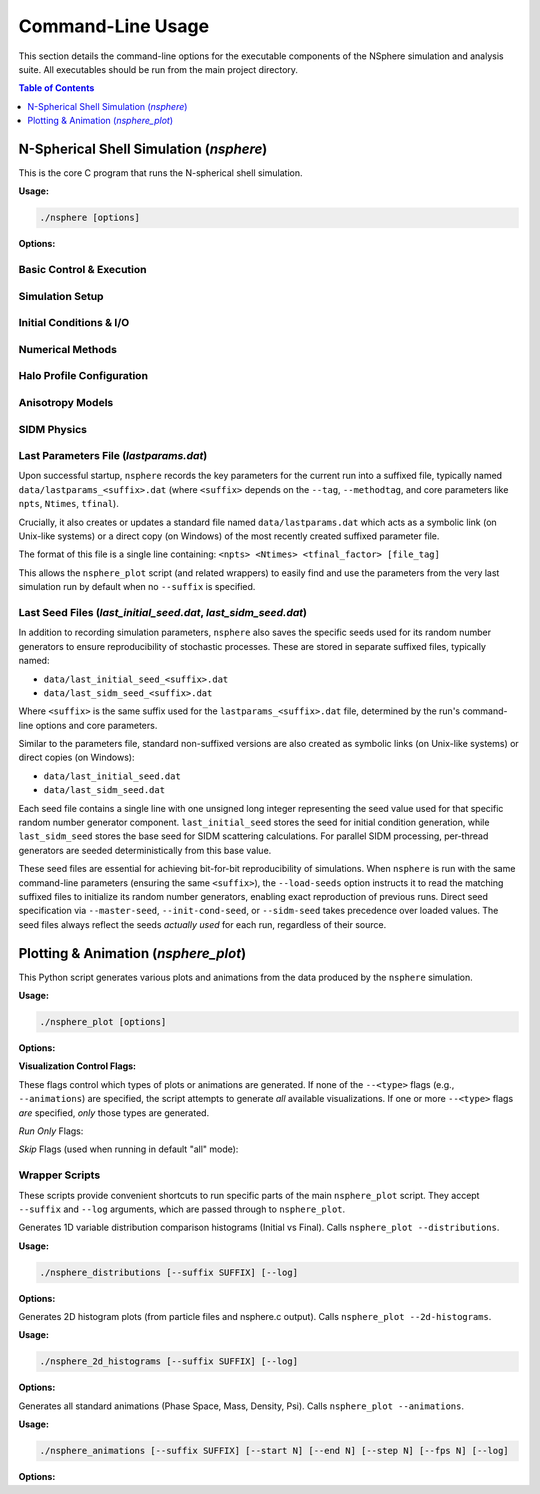 .. _command_line_usage:

Command-Line Usage
==================

This section details the command-line options for the executable components
of the NSphere simulation and analysis suite. All executables should be run
from the main project directory.

.. contents:: Table of Contents
   :local:
   :depth: 1

N-Spherical Shell Simulation (`nsphere`)
---------------------------------------

This is the core C program that runs the N-spherical shell simulation.

.. program:: nsphere

**Usage:**

.. code-block:: bash

   ./nsphere [options]

**Options:**

Basic Control & Execution
~~~~~~~~~~~~~~~~~~~~~~~~~

.. option:: --help

   Show the usage message and exit.

.. option:: --log

   Enable writing detailed logs to ``log/nsphere.log``. Useful for debugging
   and tracking simulation progress in detail.
   [Default: Off]

.. option:: --tag <string>

   Append a custom string tag to the automatically generated suffix for most
   output filenames. Useful for distinguishing different runs with the same
   core parameters.
   [Default: None]

.. option:: --save <subarg> [subarg...]

   Controls which major data products are saved. Can specify multiple sub-arguments;
   if conflicting levels are given, the one enabling the most output takes effect.
   [Default: all]

   raw-data
     : Saves only basic particle output files (`particles.dat`, `particlesfinal.dat`).
   psi-snaps
     : In addition to `raw-data`, saves potential snapshots (`Psi_methodA_t*.dat`) and enables dynamic Psi calculation.
   full-snaps
     : In addition to `psi-snaps` output, saves full snapshot data (`Rank_Mass_Rad_VRad_*.dat`) and enables dynamic rank calculation.
   debug-energy
     : Enables energy tracking mode. In addition to `full-snaps` output, saves a detailed energy diagnostic file (`debug_energy_compare.dat`) for particle tracking.
   all
     : Saves all possible outputs, equivalent to enabling `debug-energy`.

.. option:: --restart [force]

   Enable restart mode. Looks for existing output data products (primarily
   ``all_particle_data<suffix>.dat`` and snapshot files) to determine where
   to resume processing. If complete data is found for the simulation phase,
   it may be skipped entirely.

   With 'force': regenerate ALL snapshots even if they exist.

   Incompatible with ``--readinit`` and ``--writeinit``.
   [Default: Off]

.. option:: --sim-restart [check]

   Restart incomplete simulation from last checkpoint.
   Checks for incomplete ``all_particle_data`` files and continues from
   the last complete snapshot. Creates backups and truncates files to
   ensure consistency.

   With 'check': only report status without restarting.

   [Default: Off]

.. option:: --restart-file <file>

   Specify explicit file path for restart operations (debugging).
   Overrides automatic file detection.
   [Default: Off]

.. option:: --sim-extend

   Extend a completed simulation to new Ntimes/tfinal values.
   Copies source file and continues evolution. Maintains constant
   physical timestep dt and write frequency dtwrite.

   Requires ``--extend-file`` to specify source file.
   [Default: Off]

.. option:: --extend-file <file>

   Source ``all_particle_data`` file to extend (used with ``--sim-extend``).
   File will be copied to new name based on target parameters.
   Filename must follow NSphere format: ``prefix_N_Ntimes_tfinal.dat``
   [Default: Off]

Simulation Setup
~~~~~~~~~~~~~~~

.. option:: --nparticles <int>

   Number of particles to simulate (after potential tidal stripping).
   [Default: 100000]

.. option:: --ntimesteps <int>

   Requested total number of simulation timesteps. Note: This value may be
   adjusted slightly upwards by the program to ensure alignment with the
   snapshot output schedule defined by ``--nout`` and ``--dtwrite``.
   [Default: 10000]

.. option:: --nout <int>

   Number of desired output snapshot intervals (results in ``nout + 1`` actual
   snapshots, including t=0).
   [Default: 100]

.. option:: --dtwrite <int>

   Number of simulation timesteps between each major data write/snapshot interval.
   [Default: 100]

.. option:: --snapshot-buffer <int>

   Number of snapshots to buffer in memory before writing to disk.
   Controls memory usage vs I/O frequency tradeoff.
   [Default: 100]

.. option:: --tfinal <int>

   Sets the total simulation duration as a multiple of the characteristic
   dynamical time (tdyn). Duration = ``<int>`` * tdyn.
   [Default: 5]

.. option:: --lvals-target <float>

   Select particles with angular momentum values closest to the specified target,
   rather than selecting the lowest L particles (default behavior).
   Useful for studying specific orbital families.
   [Default: Off - selects lowest L particles]

.. option:: --ftidal <float>

   Specifies the fraction of the outermost particles (by initial radius)
   to remove via tidal stripping before starting the simulation. Value must
   be between 0.0 (no stripping) and 1.0. The initial number of generated
   particles is increased to ensure ``--nparticles`` remain after stripping.
   [Default: 0.0]

Initial Conditions & I/O
~~~~~~~~~~~~~~~~~~~~~~~~

.. option:: --readinit <file>

   Read initial particle conditions (positions, velocities, etc.) directly
   from the specified binary ``<file>`` located inside the ``init/`` subdirectory,
   instead of generating them. The file must have been created previously
   using ``--writeinit``. Incompatible with ``--restart`` and ``--writeinit``.
   [Default: Off]

.. option:: --writeinit <file>

   Generate initial particle conditions and save them to the specified binary
   ``<file>`` inside the ``init/`` subdirectory. The simulation then
   proceeds normally. Incompatible with ``--restart`` and ``--readinit``.
   [Default: Off]

.. option:: --master-seed <int>

   Set master seed to derive all other seeds deterministically.
   When provided: IC seed = master_seed + 1, SIDM seed = master_seed + 2.
   Takes precedence over ``--load-seeds`` but not over direct seed options.
   [Default: time-based]

.. option:: --load-seeds

   Load IC and SIDM seeds from previous run's seed files.
   Looks for ``last_initial_seed_{suffix}.dat`` and ``last_sidm_seed_{suffix}.dat``.
   Lowest priority - only used if seeds not set by other options.
   [Default: Off]

.. option:: --init-cond-seed <int>

   Set seed specifically for initial condition generation.
   Highest priority - overrides both ``--master-seed`` and ``--load-seeds``.
   [Default: derived from master seed, loaded from file, or time-based]

Numerical Methods
~~~~~~~~~~~~~~~~

.. option:: --method <int>

   Selects the integration algorithm. [Default: 1]

   1
     : Selects the adaptive Leapfrog integrator combined with adaptive Levi-Civita regularization for close encounters (Default).
   2
     : Selects the full-step adaptive Leapfrog integrator combined with Levi-Civita regularization.
   3
     : Selects the full-step adaptive Leapfrog integrator without regularization.
   4
     : Selects the 4th-order symplectic Yoshida integrator.
   5
     : Selects the 3rd-order Adams-Bashforth predictor-corrector method.
   6
     : Selects the standard Leapfrog integrator with the velocity half-step formulation (Kick-Drift-Kick).
   7
     : Selects the standard Leapfrog integrator with the position half-step formulation (Drift-Kick-Drift).
   8
     : Selects the classic 4th-order Runge-Kutta integrator.
   9
     : Selects the simple forward Euler integration method.

.. option:: --methodtag

   Include the integration method name string (e.g., "adp.leap.adp.levi")
   in the output filename suffix, in addition to the parameters.
   [Default: Off]

.. option:: --sort <int>

   Selects the particle sorting algorithm. [Default: 1]

   1
     : Parallel Quadsort (Default).
   2
     : Sequential Quadsort.
   3
     : Parallel Insertion Sort.
   4
     : Sequential Insertion Sort.
   5
     : Parallel Radix Sort - High performance for large arrays.
   6
     : Adaptive sort - Benchmarks algorithms every 1000 sorts and switches to fastest.

Halo Profile Configuration
~~~~~~~~~~~~~~~~~~~~~~~~~

.. option:: --halo-mass <float>

   Total halo mass in solar masses (M☉) for the selected profile. This sets
   the overall mass normalization of the initial conditions.
   [Default: 1.15e9]

.. option:: --profile <type>

   Select the halo density profile type for initial conditions.

   - ``nfw``: NFW profile with exponential cutoff
   - ``cored``: Cored Plummer-like profile
   - ``hernquist``: Hernquist profile (supports constant-β and OM anisotropy)

   [Default: nfw]

.. option:: --scale-radius <float>

   Scale radius in kpc for the selected profile. For NFW profiles this is
   the traditional scale radius rs; for cored profiles this is the core radius;
   for Hernquist profiles this is the scale radius a.
   [Default: 23]

.. option:: --cutoff-factor <float>

   Sets the outer truncation radius as a multiple of the scale radius. The
   maximum radius rmax = cutoff-factor × scale-radius.
   [Default: 85.0]

.. option:: --falloff-factor <float>

   NFW-specific concentration parameter that controls the sharpness of the
   exponential cutoff at large radii. Only used for NFW profiles.
   [Default: 19.0]

Anisotropy Models
~~~~~~~~~~~~~~~~~

.. option:: --aniso-beta <float>

   Constant anisotropy parameter β for Hernquist profile.
   Controls velocity anisotropy: β = 0 (isotropic), β > 0 (radially biased),
   β < 0 (tangentially biased).

   Valid range: -1 ≤ β ≤ 0.5

   Only compatible with ``--profile hernquist``.
   Cannot be used with ``--aniso-factor`` or ``--aniso-betascale``.
   [Default: 0.0]

.. option:: --aniso-factor <float>

   Osipkov-Merritt anisotropy radius as multiple of scale radius.
   Sets r_a = factor × r_scale.

   Enables OM model with β(r) = r²/(r² + r_a²), which transitions from
   isotropic (β=0) at r=0 to radially biased (β→1) at large radii.

   Compatible with all profiles (NFW, Cored, Hernquist).
   Cannot be used with ``--aniso-betascale``.
   [Default: Off]

.. option:: --aniso-betascale <float>

   Alternative to ``--aniso-factor``: specify β at the scale radius directly.
   Calculates r_a/r_s = √(1/β_s - 1) automatically.

   Valid range: (0, 1)

   Cannot be used with ``--aniso-factor``.
   [Default: Off]

SIDM Physics
~~~~~~~~~~~~

.. option:: --sidm

   Enable Self-Interacting Dark Matter (SIDM) scattering physics.
   Activates particle-particle scattering with cross-section controlled by ``--sidm-kappa``.
   [Default: Off]

.. option:: --sidm-seed <int>

   Set seed specifically for SIDM scattering calculations.
   Highest priority - overrides both ``--master-seed`` and ``--load-seeds``.
   [Default: derived from master seed, loaded from file, or time-based]

.. option:: --sidm-mode <serial|parallel>

   Select SIDM execution mode.
   
   - ``serial``: Single-threaded SIDM calculations
   - ``parallel``: Multi-threaded SIDM using OpenMP (requires OpenMP support)
   
   [Default: parallel]

.. option:: --sidm-kappa <float>

   SIDM opacity parameter kappa in cm²/g. Controls the self-interaction
   cross-section strength.
   [Default: 50.0]

Last Parameters File (`lastparams.dat`)
~~~~~~~~~~~~~~~~~~~~~~~~~~~~~~~~~~~~~~~
Upon successful startup, ``nsphere`` records the key parameters for the current run
into a suffixed file, typically named ``data/lastparams_<suffix>.dat`` (where
``<suffix>`` depends on the ``--tag``, ``--methodtag``, and core parameters like
``npts``, ``Ntimes``, ``tfinal``).

Crucially, it also creates or updates a standard file named ``data/lastparams.dat``
which acts as a symbolic link (on Unix-like systems) or a direct copy (on Windows)
of the most recently created suffixed parameter file.

The format of this file is a single line containing:
``<npts> <Ntimes> <tfinal_factor> [file_tag]``

This allows the ``nsphere_plot`` script (and related wrappers) to easily find
and use the parameters from the very last simulation run by default when no
``--suffix`` is specified.

Last Seed Files (`last_initial_seed.dat`, `last_sidm_seed.dat`)
~~~~~~~~~~~~~~~~~~~~~~~~~~~~~~~~~~~~~~~~~~~~~~~~~~~~~~~~~~~~~~~
In addition to recording simulation parameters, ``nsphere`` also saves the specific
seeds used for its random number generators to ensure reproducibility of stochastic
processes. These are stored in separate suffixed files, typically named:

* ``data/last_initial_seed_<suffix>.dat``
* ``data/last_sidm_seed_<suffix>.dat``

Where ``<suffix>`` is the same suffix used for the ``lastparams_<suffix>.dat`` file,
determined by the run's command-line options and core parameters.

Similar to the parameters file, standard non-suffixed versions are also created
as symbolic links (on Unix-like systems) or direct copies (on Windows):

* ``data/last_initial_seed.dat``
* ``data/last_sidm_seed.dat``

Each seed file contains a single line with one unsigned long integer representing
the seed value used for that specific random number generator component.
``last_initial_seed`` stores the seed for initial condition generation, while
``last_sidm_seed`` stores the base seed for SIDM scattering calculations.
For parallel SIDM processing, per-thread generators are seeded deterministically
from this base value.

These seed files are essential for achieving bit-for-bit reproducibility of
simulations. When ``nsphere`` is run with the same command-line parameters
(ensuring the same ``<suffix>``), the ``--load-seeds`` option instructs it to
read the matching suffixed files to initialize its random number generators, enabling exact
reproduction of previous runs. Direct seed specification via ``--master-seed``,
``--init-cond-seed``, or ``--sidm-seed`` takes precedence over loaded values.
The seed files always reflect the seeds *actually used* for each run, regardless
of their source.

Plotting & Animation (`nsphere_plot`)
------------------------------------

This Python script generates various plots and animations from the data
produced by the ``nsphere`` simulation.

.. program:: nsphere_plot

**Usage:**

.. code-block:: bash

   ./nsphere_plot [options]

**Options:**

.. option:: --suffix <SUFFIX>

   Specify the data file suffix (e.g., ``_tag_40000_1001_5``) used to find
   input data files generated by ``nsphere``.
   If omitted, the script attempts to read ``data/lastparams.dat`` to
   determine the suffix automatically from the parameters of the last ``nsphere``
   run. The ``lastparams.dat`` file is expected to contain a single line
   in the format: ``<npts> <Ntimes> <tfinal_factor> [file_tag]``.

.. option:: --start <N>

   Starting snapshot number for animations or time-series plots.
   [Default: 0]

.. option:: --end <N>

   Ending snapshot number for animations or time-series plots.
   A value of 0 means use all available snapshots up to the maximum found.
   [Default: 0]

.. option:: --step <N>

   Step size between snapshots used for animations.
   [Default: 1]

.. option:: --fps <N>

   Frames per second for output GIF animations.
   [Default: 10]

.. option:: --log

   Enable detailed logging to ``log/nsphere_plot.log``. Captures INFO and DEBUG
   messages in addition to warnings and errors.
   [Default: Off]

.. option:: --paced

   Run in "paced mode", adding artificial delays between major processing
   sections (e.g., between loading data and generating plots) for visual effect
   or to observe progress more slowly.
   [Default: Off]

.. option:: --help, -h

   Show the help message and exit.

**Visualization Control Flags:**

These flags control which types of plots or animations are generated. If none
of the ``--<type>`` flags (e.g., ``--animations``) are specified, the script
attempts to generate *all* available visualizations. If one or more ``--<type>``
flags *are* specified, *only* those types are generated.

*Run Only* Flags:

.. option:: --phase-space

   Generate only the initial phase space histogram and phase space animation.

.. option:: --phase-comparison

   Generate only the side-by-side initial vs final phase space plot and difference plot.

.. option:: --profile-plots

   Generate only the 1D profile plots (Density, Mass, Potential, f(E), etc.).

.. option:: --trajectory-plots

   Generate only particle trajectory plots and related diagnostics (Energy/Angular Momentum vs time).

.. option:: --2d-histograms

   Generate only the 2D phase space histograms (from particles*.dat and 2d_hist*.dat).

.. option:: --convergence-tests

   Generate only plots comparing results from different numerical parameters (Nintegration, Nspline).

.. option:: --animations

   Generate only the output GIF animations (Phase Space, Mass, Density, Psi).

.. option:: --energy-plots

   Generate only the Energy vs Time plots (including the debug comparison if data exists).

.. option:: --distributions

   Generate only the 1D comparison histograms of variable distributions (Radius, Velocity, etc.).

*Skip* Flags (used when running in default "all" mode):

.. option:: --no-phase-space

   Skip generating the initial phase space histogram and animation.

.. option:: --no-phase-comparison

   Skip generating the phase space comparison plots.

.. option:: --no-profile-plots

   Skip generating the 1D profile plots.

.. option:: --no-trajectory-plots

   Skip generating trajectory and related diagnostic plots.

.. option:: --no-histograms

   Skip generating all 2D histogram plots.

.. option:: --no-convergence-tests

   Skip generating the convergence test plots.

.. option:: --no-animations

   Skip generating all output GIF animations.

.. option:: --no-energy-plots

   Skip generating the Energy vs Time plots.

.. option:: --no-distributions

   Skip generating the 1D variable distribution comparison histograms.

Wrapper Scripts
~~~~~~~~~~~~~~~

These scripts provide convenient shortcuts to run specific parts of the main
``nsphere_plot`` script. They accept ``--suffix`` and ``--log`` arguments,
which are passed through to ``nsphere_plot``.

.. program:: nsphere_distributions

Generates 1D variable distribution comparison histograms (Initial vs Final).
Calls ``nsphere_plot --distributions``.

**Usage:**

.. code-block:: bash

   ./nsphere_distributions [--suffix SUFFIX] [--log]

**Options:**

.. option:: --suffix <SUFFIX>

   Data file suffix. Tries to read ``lastparams.dat`` if omitted.

.. option:: --log

   Enable detailed logging in ``nsphere_plot.py``.


.. program:: nsphere_2d_histograms

Generates 2D histogram plots (from particle files and nsphere.c output).
Calls ``nsphere_plot --2d-histograms``.

**Usage:**

.. code-block:: bash

   ./nsphere_2d_histograms [--suffix SUFFIX] [--log]

**Options:**

.. option:: --suffix <SUFFIX>

   Data file suffix. Tries to read ``lastparams.dat`` if omitted.

.. option:: --log

   Enable detailed logging in ``nsphere_plot.py``.


.. program:: nsphere_animations

Generates all standard animations (Phase Space, Mass, Density, Psi).
Calls ``nsphere_plot --animations``.

**Usage:**

.. code-block:: bash

   ./nsphere_animations [--suffix SUFFIX] [--start N] [--end N] [--step N] [--fps N] [--log]

**Options:**

.. option:: --suffix <SUFFIX>

   Data file suffix. Tries to read ``lastparams.dat`` if omitted.

.. option:: --start <N>

   Starting snapshot number. [Default: 0]

.. option:: --end <N>

   Ending snapshot number (0=auto). [Default: 0]

.. option:: --step <N>

   Snapshot step size. [Default: 1]

.. option:: --fps <N>

   Output animation frames per second. [Default: 10]

.. option:: --log

   Enable detailed logging in ``nsphere_plot.py``.